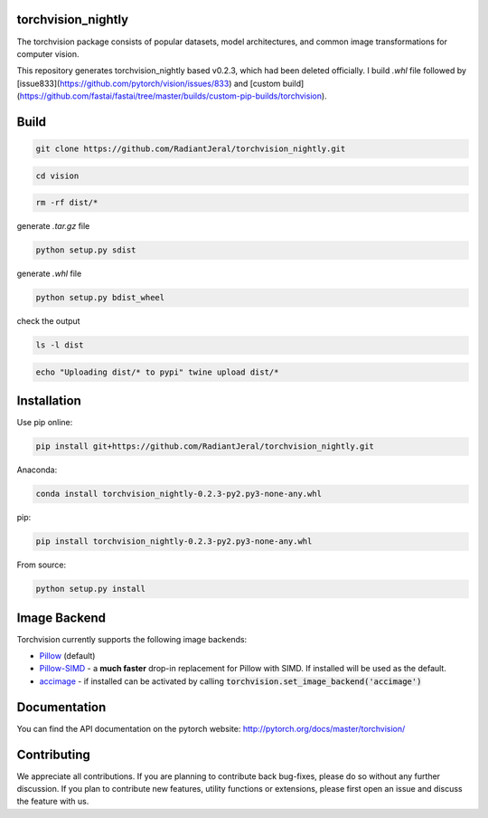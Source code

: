 torchvision_nightly
===================

.. image:: https://travis-ci.org/pytorch/vision.svg?branch=master
    :target: https://travis-ci.org/pytorch/vision

.. image:: https://codecov.io/gh/pytorch/vision/branch/master/graph/badge.svg
    :target: https://codecov.io/gh/pytorch/vision

.. image:: https://pepy.tech/badge/torchvision
    :target: https://pepy.tech/project/torchvision

.. image:: https://img.shields.io/badge/dynamic/json.svg?label=docs&url=https%3A%2F%2Fpypi.org%2Fpypi%2Ftorchvision%2Fjson&query=%24.info.version&colorB=brightgreen&prefix=v
    :target: https://pytorch.org/docs/stable/torchvision/index.html


The torchvision package consists of popular datasets, model architectures, and common image transformations for computer vision.

This repository generates torchvision_nightly based v0.2.3, which had been deleted officially. I build `.whl` file followed by [issue833](https://github.com/pytorch/vision/issues/833) and [custom build](https://github.com/fastai/fastai/tree/master/builds/custom-pip-builds/torchvision).

Build
=====
.. code:: bash

    git clone https://github.com/RadiantJeral/torchvision_nightly.git

.. code:: bash

    cd vision

.. code:: bash

    rm -rf dist/* 

generate `.tar.gz` file

.. code:: bash

    python setup.py sdist

generate `.whl` file 

.. code:: bash

    python setup.py bdist_wheel 

check the output

.. code:: bash

    ls -l dist

.. code:: bash

    echo "Uploading dist/* to pypi" twine upload dist/*

Installation
============
Use pip online:

.. code:: bash

    pip install git+https://github.com/RadiantJeral/torchvision_nightly.git

Anaconda:

.. code:: bash

    conda install torchvision_nightly-0.2.3-py2.py3-none-any.whl

pip:

.. code:: bash

    pip install torchvision_nightly-0.2.3-py2.py3-none-any.whl


From source:

.. code:: bash

    python setup.py install


Image Backend
=============
Torchvision currently supports the following image backends:

* `Pillow`_ (default)

* `Pillow-SIMD`_ - a **much faster** drop-in replacement for Pillow with SIMD. If installed will be used as the default.

* `accimage`_ - if installed can be activated by calling :code:`torchvision.set_image_backend('accimage')`

.. _Pillow : https://python-pillow.org/
.. _Pillow-SIMD : https://github.com/uploadcare/pillow-simd
.. _accimage: https://github.com/pytorch/accimage

Documentation
=============
You can find the API documentation on the pytorch website: http://pytorch.org/docs/master/torchvision/

Contributing
============
We appreciate all contributions. If you are planning to contribute back bug-fixes, please do so without any further discussion. If you plan to contribute new features, utility functions or extensions, please first open an issue and discuss the feature with us.
